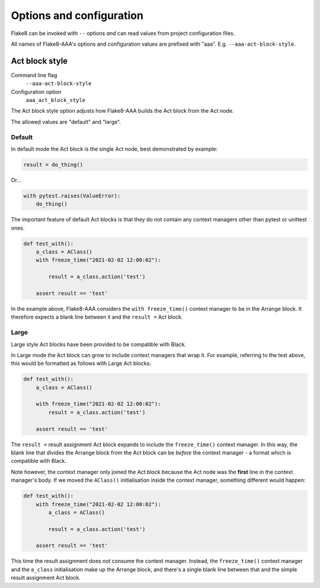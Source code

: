 Options and configuration
=========================

Flake8 can be invoked with ``--`` options *and* can read values from project
configuration files.

All names of Flake8-AAA's options and configuration values are prefixed with
"aaa". E.g. ``--aaa-act-block-style``.

Act block style
---------------

Command line flag
    ``--aaa-act-block-style``

Configuration option
    ``aaa_act_block_style``

The Act block style option adjusts how Flake8-AAA builds the Act block from the
Act node.

The allowed values are "default" and "large".

Default
.......

In default mode the Act block is the single Act node, best demonstrated by
example:

.. code-block:: python

    result = do_thing()

Or...

.. code-block:: python

    with pytest.raises(ValueError):
        do_thing()

The important feature of default Act blocks is that they do not contain any
context managers other than pytest or unittest ones.

.. code-block:: python

    def test_with():
        a_class = AClass()
        with freeze_time("2021-02-02 12:00:02"): 

            result = a_class.action('test')

        assert result == 'test'

In the example above, Flake8-AAA considers the ``with freeze_time()`` context
manager to be in the Arrange block. It therefore expects a blank line between
it and the ``result =`` Act block.

.. _large-act-block-style:

Large
.....

Large style Act blocks have been provided to be compatible with Black.

In Large mode the Act block can grow to include context managers that wrap it.
For example, referring to the test above, this would be formatted as follows
with Large Act blocks:

.. code-block:: python

    def test_with():
        a_class = AClass()

        with freeze_time("2021-02-02 12:00:02"): 
            result = a_class.action('test')

        assert result == 'test'

The ``result =`` result assignment Act block expands to include the
``freeze_time()`` context manager. In this way, the blank line that divides the
Arrange block from the Act block can be *before* the context manager - a format
which is compatible with Black.

Note however, the context manager only joined the Act block because the Act
node was the **first** line in the context manager's body. If we moved the
``AClass()`` initialisation inside the context manager, something different
would happen:

.. code-block:: python

    def test_with():
        with freeze_time("2021-02-02 12:00:02"): 
            a_class = AClass()

            result = a_class.action('test')

        assert result == 'test'

This time the result assignment does *not* consume the context manager.
Instead, the ``freeze_time()`` context manager and the ``a_class``
initialisation make up the Arrange block, and there's a single blank line
between that and the simple result assignment Act block.
